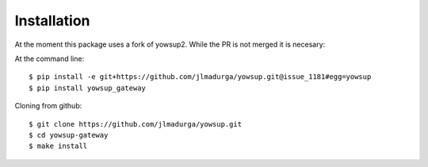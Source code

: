 ============
Installation
============

At the moment this package uses a fork of yowsup2. While the PR is not merged it is necesary:

At the command line::

	$ pip install -e git+https://github.com/jlmadurga/yowsup.git@issue_1181#egg=yowsup
	$ pip install yowsup_gateway

Cloning from github::

	$ git clone https://github.com/jlmadurga/yowsup.git
	$ cd yowsup-gateway
	$ make install 
